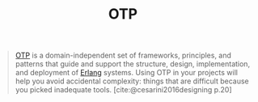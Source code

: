 :PROPERTIES:
:ID:       6ed3a191-0128-453e-b0b6-37c48593a6f0
:ROAM_ALIAS: "Open Telecom Platform"
:END:
#+title: OTP
#+HUGO_CATEGORIES: "Functional Programming"
#+HUGO_TAGS: "Erlang" "Elixir" "OTP"

#+BEGIN_QUOTE
[[id:6ed3a191-0128-453e-b0b6-37c48593a6f0][OTP]] is a domain-independent set of frameworks, principles, and patterns that
guide and support the structure, design, implementation, and deployment of
[[id:de7d0e94-618f-4982-b3e5-8806d88cad5d][Erlang]] systems. Using OTP in your projects will help you avoid accidental
complexity: things that are difficult because you picked inadequate
tools. [cite:@cesarini2016designing p.20]
#+END_QUOTE

#+print_bibliography: 

